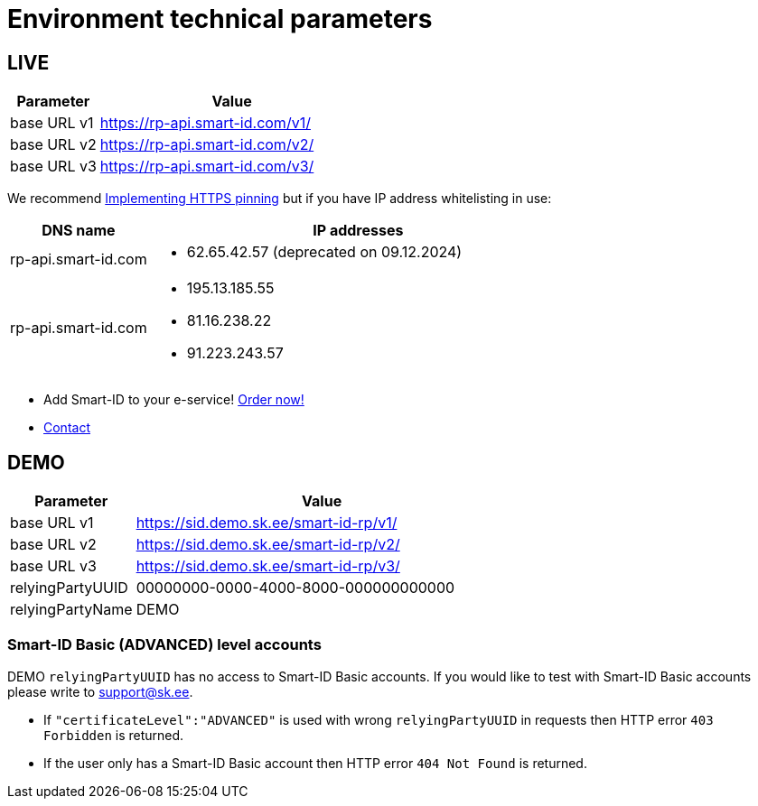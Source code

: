 = Environment technical parameters

== LIVE

[cols="1,3", options="header", stripes=odd, grid=none, frame=none]
|===
| Parameter | Value
| base URL v1 | https://rp-api.smart-id.com/v1/
| base URL v2 | https://rp-api.smart-id.com/v2/
| base URL v3 | https://rp-api.smart-id.com/v3/
|===

We recommend xref:https_pinning.adoc[Implementing HTTPS pinning] but if you have IP address whitelisting in use:

[cols="1,3a", options="header", stripes=odd, grid=none, frame=none]
|===
| DNS name | IP addresses
| rp-api.smart-id.com |
* 62.65.42.57 (deprecated on 09.12.2024)
| rp-api.smart-id.com |
* 195.13.185.55
* 81.16.238.22
* 91.223.243.57
|===

* Add Smart-ID to your e-service! https://sk.ee/en/services/smart-id/[Order now!]
* xref:contact.adoc[Contact]

== DEMO

[cols="1,3", options="header", stripes=odd, grid=none, frame=none]
|===
| Parameter | Value
| base URL v1 | https://sid.demo.sk.ee/smart-id-rp/v1/
| base URL v2 | https://sid.demo.sk.ee/smart-id-rp/v2/
| base URL v3 | https://sid.demo.sk.ee/smart-id-rp/v3/
| relyingPartyUUID | 00000000-0000-4000-8000-000000000000
| relyingPartyName | DEMO
|===

=== Smart-ID Basic (ADVANCED) level accounts

DEMO `relyingPartyUUID` has no access to Smart-ID Basic accounts. If you would like to test with Smart-ID Basic accounts please write to link:mailto:support@sk.ee[support@sk.ee].

* If `"certificateLevel":"ADVANCED"` is used with wrong `relyingPartyUUID` in requests then HTTP error `403 Forbidden` is returned.
* If the user only has a Smart-ID Basic account then HTTP error `404 Not Found` is returned.
